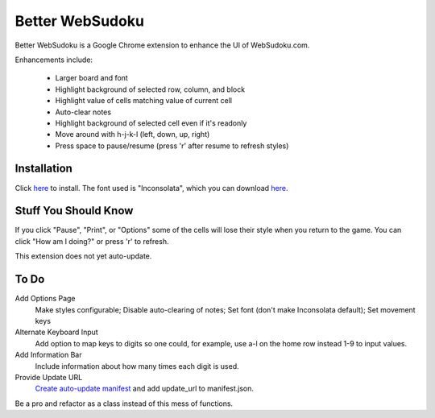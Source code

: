 Better WebSudoku
================

Better WebSudoku is a Google Chrome extension to enhance the UI of WebSudoku.com.

Enhancements include:

  - Larger board and font
  - Highlight background of selected row, column, and block
  - Highlight value of cells matching value of current cell
  - Auto-clear notes
  - Highlight background of selected cell even if it's readonly
  - Move around with h-j-k-l (left, down, up, right)
  - Press space to pause/resume (press 'r' after resume to refresh styles)

.. image:: https://github.com/katylava/better-websudoku/raw/master/BetterWebSudoku-screenshot.png


Installation
------------

Click `here <https://github.com/downloads/katylava/better-websudoku/BetterWebSudoku.0.4.3.crx>`_
to install.  The font used is "Inconsolata", which you can download `here`__.

__ http://www.levien.com/type/myfonts/inconsolata.html


Stuff You Should Know
---------------------

If you click "Pause", "Print", or "Options" some of the cells
will lose their style when you return to the game.  You can click "How am I doing?"
or press 'r' to refresh.

This extension does not yet auto-update.

To Do
-----

Add Options Page
  Make styles configurable; Disable auto-clearing of notes;
  Set font (don't make Inconsolata default); Set movement keys

Alternate Keyboard Input
  Add option to map keys to digits so one could, for example,
  use a-l on the home row instead 1-9 to input values.

Add Information Bar
  Include information about how many times each digit is used.

Provide Update URL
  `Create auto-update manifest`__ and add update_url to manifest.json.

__ http://code.google.com/chrome/extensions/autoupdate.html

Be a pro and refactor as a class instead of this mess of functions.
